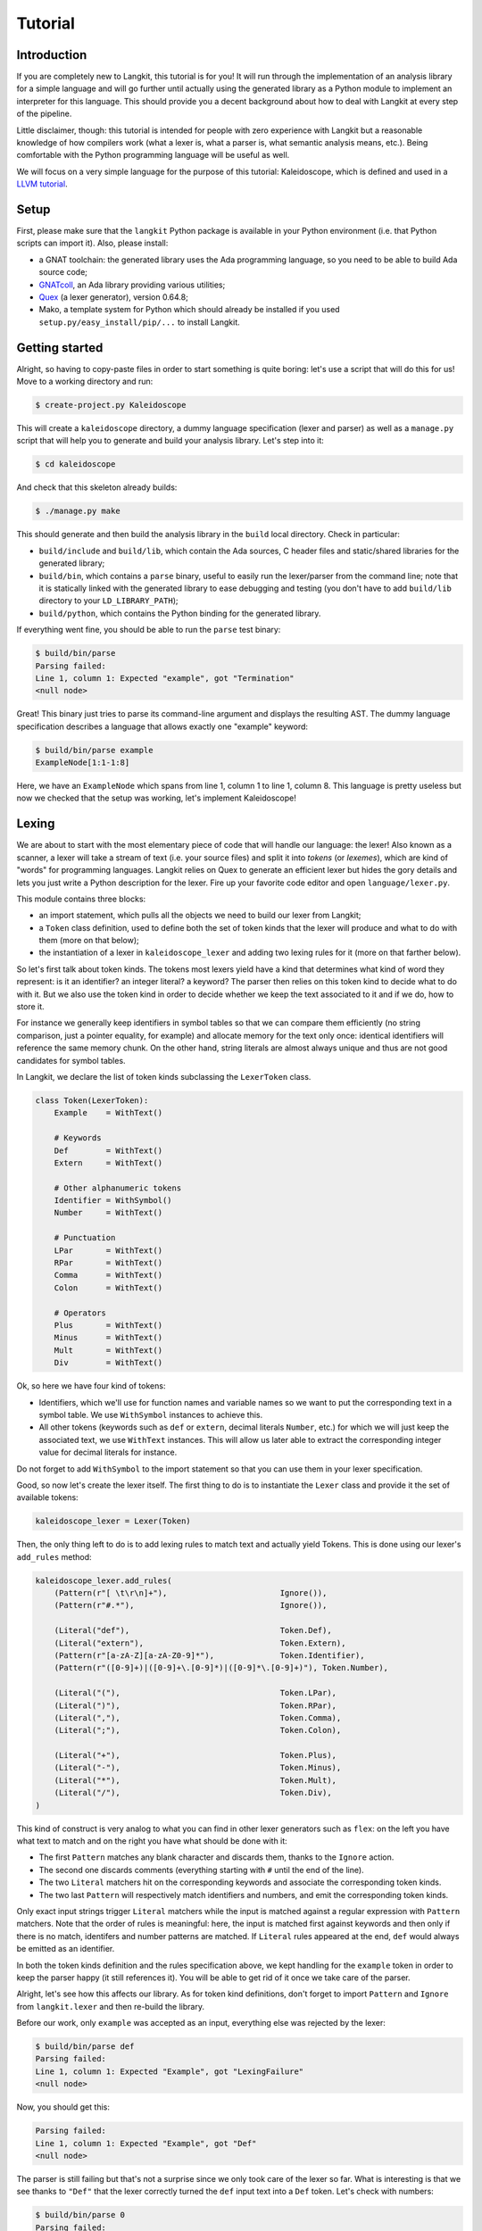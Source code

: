 ********
Tutorial
********


Introduction
============

If you are completely new to Langkit, this tutorial is for you! It will run
through the implementation of an analysis library for a simple language and
will go further until actually using the generated library as a Python module
to implement an interpreter for this language. This should provide you a decent
background about how to deal with Langkit at every step of the pipeline.

Little disclaimer, though: this tutorial is intended for people with zero
experience with Langkit but a reasonable knowledge of how compilers work (what
a lexer is, what a parser is, what semantic analysis means, etc.). Being
comfortable with the Python programming language will be useful as well.

We will focus on a very simple language for the purpose of this tutorial:
Kaleidoscope, which is defined and used in a `LLVM tutorial
<http://llvm.org/docs/tutorial/index.html>`_.


Setup
=====

First, please make sure that the ``langkit`` Python package is available in
your Python environment (i.e. that Python scripts can import it). Also, please
install:

* a GNAT toolchain: the generated library uses the Ada programming language, so
  you need to be able to build Ada source code;

* `GNATcoll <http://docs.adacore.com/gnatcoll-docs/>`_, an Ada library
  providing various utilities;

* `Quex <http://sourceforge.net/projects/quex/files/HISTORY/0.64/>`_ (a lexer
  generator), version 0.64.8;

* Mako, a template system for Python which should already be installed if you
  used ``setup.py/easy_install/pip/...`` to install Langkit.


Getting started
===============

Alright, so having to copy-paste files in order to start something is quite
boring: let's use a script that will do this for us! Move to a working
directory and run:

.. code-block:: text

    $ create-project.py Kaleidoscope

This will create a ``kaleidoscope`` directory, a dummy language specification
(lexer and parser) as well as a ``manage.py`` script that will help you to
generate and build your analysis library. Let's step into it:

.. code-block:: text

    $ cd kaleidoscope

And check that this skeleton already builds:

.. code-block:: text

    $ ./manage.py make

This should generate and then build the analysis library in the ``build`` local
directory. Check in particular:

* ``build/include`` and ``build/lib``, which contain the Ada sources, C header
  files and static/shared libraries for the generated library;

* ``build/bin``, which contains a ``parse`` binary, useful to easily run the
  lexer/parser from the command line; note that it is statically linked with
  the generated library to ease debugging and testing (you don't have to add
  ``build/lib`` directory to your ``LD_LIBRARY_PATH``);

* ``build/python``, which contains the Python binding for the generated
  library.

If everything went fine, you should be able to run the ``parse`` test binary:

.. code-block:: text

    $ build/bin/parse
    Parsing failed:
    Line 1, column 1: Expected "example", got "Termination"
    <null node>

Great! This binary just tries to parse its command-line argument and displays
the resulting AST. The dummy language specification describes a language that
allows exactly one "example" keyword:

.. code-block:: text

    $ build/bin/parse example
    ExampleNode[1:1-1:8]

Here, we have an ``ExampleNode`` which spans from line 1, column 1 to line 1,
column 8.  This language is pretty useless but now we checked that the setup
was working, let's implement Kaleidoscope!


Lexing
======

We are about to start with the most elementary piece of code that will handle
our language: the lexer!  Also known as a scanner, a lexer will take a stream
of text (i.e.  your source files) and split it into *tokens* (or *lexemes*),
which are kind of "words" for programming languages. Langkit relies on Quex to
generate an efficient lexer but hides the gory details and lets you just
write a Python description for the lexer. Fire up your favorite code editor and
open ``language/lexer.py``.

This module contains three blocks:

* an import statement, which pulls all the objects we need to build our lexer
  from Langkit;

* a ``Token`` class definition, used to define both the set of token kinds that
  the lexer will produce and what to do with them (more on that below);

* the instantiation of a lexer in ``kaleidoscope_lexer`` and adding two lexing
  rules for it (more on that farther below).

So let's first talk about token kinds. The tokens most lexers yield have a kind
that determines what kind of word they represent: is it an identifier? an
integer literal? a keyword? The parser then relies on this token kind to decide
what to do with it. But we also use the token kind in order to decide whether
we keep the text associated to it and if we do, how to store it.

For instance we generally keep identifiers in symbol tables so that we can
compare them efficiently (no string comparison, just a pointer equality, for
example) and allocate memory for the text only once: identical identifiers will
reference the same memory chunk. On the other hand, string literals are almost
always unique and thus are not good candidates for symbol tables.

In Langkit, we declare the list of token kinds subclassing the ``LexerToken``
class.

.. code-block:: python

    class Token(LexerToken):
        Example    = WithText()

        # Keywords
        Def        = WithText()
        Extern     = WithText()

        # Other alphanumeric tokens
        Identifier = WithSymbol()
        Number     = WithText()

        # Punctuation
        LPar       = WithText()
        RPar       = WithText()
        Comma      = WithText()
        Colon      = WithText()

        # Operators
        Plus       = WithText()
        Minus      = WithText()
        Mult       = WithText()
        Div        = WithText()

Ok, so here we have four kind of tokens:

* Identifiers, which we'll use for function names and variable names so we want
  to put the corresponding text in a symbol table. We use ``WithSymbol``
  instances to achieve this.

* All other tokens (keywords such as ``def`` or ``extern``, decimal literals
  ``Number``, etc.) for which we will just keep the associated text, we use
  ``WithText`` instances. This will allow us later able to extract the
  corresponding integer value for decimal literals for instance.

Do not forget to add ``WithSymbol`` to the import statement so that you can use
them in your lexer specification.

Good, so now let's create the lexer itself.  The first thing to do is to
instantiate the ``Lexer`` class and provide it the set of available tokens:

.. code-block:: python

    kaleidoscope_lexer = Lexer(Token)

Then, the only thing left to do is to add lexing rules to match text and
actually yield Tokens. This is done using our lexer's ``add_rules`` method:

.. code-block:: python

    kaleidoscope_lexer.add_rules(
        (Pattern(r"[ \t\r\n]+"),                        Ignore()),
        (Pattern(r"#.*"),                               Ignore()),

        (Literal("def"),                                Token.Def),
        (Literal("extern"),                             Token.Extern),
        (Pattern(r"[a-zA-Z][a-zA-Z0-9]*"),              Token.Identifier),
        (Pattern(r"([0-9]+)|([0-9]+\.[0-9]*)|([0-9]*\.[0-9]+)"), Token.Number),

        (Literal("("),                                  Token.LPar),
        (Literal(")"),                                  Token.RPar),
        (Literal(","),                                  Token.Comma),
        (Literal(";"),                                  Token.Colon),

        (Literal("+"),                                  Token.Plus),
        (Literal("-"),                                  Token.Minus),
        (Literal("*"),                                  Token.Mult),
        (Literal("/"),                                  Token.Div),
    )

This kind of construct is very analog to what you can find in other lexer
generators such as ``flex``: on the left you have what text to match and on the
right you have what should be done with it:

* The first ``Pattern`` matches any blank character and discards them, thanks
  to the ``Ignore`` action.

* The second one discards comments (everything starting with ``#`` until the
  end of the line).

* The two ``Literal`` matchers hit on the corresponding keywords and associate
  the corresponding token kinds.

* The two last ``Pattern`` will respectively match identifiers and numbers, and
  emit the corresponding token kinds.

Only exact input strings trigger ``Literal`` matchers while the input is
matched against a regular expression with ``Pattern`` matchers. Note that the
order of rules is meaningful: here, the input is matched first against keywords
and then only if there is no match, identifers and number patterns are matched.
If ``Literal`` rules appeared at the end, ``def`` would always be emitted
as an identifier.

In both the token kinds definition and the rules specification above, we kept
handling for the ``example`` token in order to keep the parser happy (it still
references it). You will be able to get rid of it once we take care of the
parser.

Alright, let's see how this affects our library. As for token kind definitions,
don't forget to import ``Pattern`` and ``Ignore`` from ``langkit.lexer`` and
then re-build the library.

Before our work, only ``example`` was accepted as an input, everything else was
rejected by the lexer:

.. code-block:: text

    $ build/bin/parse def
    Parsing failed:
    Line 1, column 1: Expected "Example", got "LexingFailure"
    <null node>

Now, you should get this:

.. code-block:: text

    Parsing failed:
    Line 1, column 1: Expected "Example", got "Def"
    <null node>

The parser is still failing but that's not a surprise since we only took care
of the lexer so far. What is interesting is that we see thanks to ``"Def"``
that the lexer correctly turned the ``def`` input text into a ``Def`` token.
Let's check with numbers:

.. code-block:: text

    $ build/bin/parse 0
    Parsing failed:
    Line 1, column 1: Expected "Example", got "Number"
    <null node>

Looking good! Lexing seems to work, so let's get the parser working.


AST and Parsing
===============

The job of parsers is to turn a stream of tokens into an AST (Abstract Syntax
Tree), which is a representation of the source code making analysis easier. Our
next task will be to actually define how our AST will look like so that the
parser will know what to create.

Take your code editor, open ``language/parser.py`` and replace the
``ExampleNode`` class definition with the following ones:

.. code-block:: python

    class Function(KaleidoscopeNode):
        proto = Field()
        body  = Field()

    class ExternDecl(KaleidoscopeNode):
        proto = Field()

    class Prototype(KaleidoscopeNode):
        name = Field()
        args = Field()

    @abstract
    class Expr(KaleidoscopeNode):
        pass

    class Number(Expr):
        value = Field()

    class Identifier(Expr):
        name = Field()

    class Operator(EnumType):
        alternatives = ['plus', 'minus', 'mult', 'div']

    class BinaryExpr(Expr):
        lhs = Field()
        op = Field()
        rhs = Field()

    class CallExpr(Expr):
        callee = Field()
        args = Field()

As usual, new code comes with its new dependencies: also complete the
``langkit.dsl`` import statement with ``abstract``, ``EnumType`` and ``Field``.

Each class definition is a way to declare how a particular AST node will look.
Think of it as a kind of structure: here the ``Function`` AST node has two
fields: ``proto`` and ``body``. Note that unlike most AST declarations out
there, we did not associate types to the fields: this is expected as we will
see later.

Some AST nodes can have multiple forms: for instance, an expression can be
a number or a binary operation (addition, subtraction, etc.) and in each case
we need to store different information in them: in the former we just need the
number value whereas in binary operations we need both members of the additions
(``lhs`` and ``rhs`` in the ``BinaryExpr`` class definition above) and the kind
of operation (``op`` above). The strategy compiler writers sometimes adopt is
to use inheritance (as in `OOP
<https://en.wikipedia.org/wiki/Object-oriented_programming>`_) in order to
describe such AST nodes: there is an abstract ``Expr`` class while the
``Number`` and ``BinaryExpr`` are concrete classes deriving from it.

This is exactly the approach that Langkit uses: all "root" AST nodes derive
from the ``KaleidoscopeNode`` class, and you can create abstract classes (using
the ``abstract`` class decorator) to create a hierarchy of node types.

Careful readers may also have spotted something else: the ``Operator``
enumeration type. We use an enumeration type in order to store in the most
simple way what kind of operation a ``BinaryExpr`` represents. As you can see,
creating an enumeration type is very easy: just subclass ``EnumType`` and set
the ``alternatives`` field to a sequence of strings that will serve as
identifiers for the enumeration values (also called *enumerators*).

Fine, we have our data structures so now we shall use them! In order to create
a parser, Langkit requires you to describe a grammar, hence the ``Grammar``
instantiation already present in ``parser.py``. Basically, the only thing you
have to do with a grammar is to add *rules* to it: a rule is a kind of
sub-parser, in that it describes how to turn a stream of token into an AST.
Rules can reference each other recursively: an expression can be a binary
operator, but a binary operator is itself composed of expressions! And in order
to let the parser know how to start parsing you have to specify an entry rule:
this is the ``main_rule_name`` field of the grammar (currently set to
``'main_rule'``).

Langkit generates recursive descent parsers using `parser combinators
<https://en.wikipedia.org/wiki/Parser_combinator>`_. Here are a few fictive
examples:

* ``'def'`` matches exactly one ``def`` token;
* ``Def('def', Tok(Token.Identifier))`` matches a ``def`` token followed by an
  identifier token, creating a ``Def`` node.
* ``Or('def', 'extern')`` matches either a ``def`` keyword, either a ``extern``
  one (no more, no less).

The basic idea is that you use the callables Langkit provides (``Tok``, ``Or``,
etc. from the ``langkit.parsers`` module) in order to compose in a quite
natural way what rules can match. Let's move forward with a real world example:
Kaleidoscope! Each chunk of code below appears as a keyword argument of the
``add_rules`` method invocation (you can remove the previous ``main_rule``
one). But first, let's add a shortcut for our grammar instance:

.. code-block:: python

    G = kaleidoscope_grammar

Now, redefine the ``main_rule`` parsing rule:

.. code-block:: python

    main_rule=List(Pick(Or(G.extern_decl, G.function, G.expr), ';')),

``G.external_decl`` references the parsing rule called ``external_decl``.  It
does not exist yet, but Langkit allows such forward references anyway so that
rules can reference themselves in a recursive fashion.

So what this rule matches is a list in which elements can be either external
declarations, function definitions or expressions, each one followed by a
colon.

.. code-block:: python

    extern_decl=ExternDecl('extern', G.prototype),

This one is interesting: inside the parens, we matches the ``extern`` keyword
followed by what the ``prototype`` rule matches. Then, thanks to the
``ExternDecl`` call, we take the content we matched and create an
``ExternDecl`` AST node to hold the result.

... but how is that possible? We saw above that ``ExternDecl`` has only one
field, whereas the call matched two items. The trick is that by default, mere
tokens are discarded.  Once it's discarded, the only thing left is what
``prototype`` matched, and so there is exactly one result to put in
``ExternDecl``.

.. code-block:: python

    function=Function('def', G.prototype, G.expr),

We have here a pattern that is very similar to ``extern_decl``, except that the
AST node constructor has two non-discarded results: ``prototype`` and ``expr``.
This is fortunate, as the ``Function`` node requires two fields.

.. code-block:: python

    prototype=Prototype(G.identifier, '(',
                        List(G.identifier, sep=',', empty_valid=True),
                        ')'),

The only new bit in this rule is how the ``List`` combinator is used: last
time, it had only one parameter: a sub-parser to specify how to match
individual list elements. Here, we also have a ``sep`` argument to specify that
a comma token must be present between each list item and the ``empty_valid``
argument tells ``List`` that it is valid for the parsed list to be empty (it's
not allowed by default).

So our argument list has commas to separate arguments and we may have functions
that take no argument.

.. code-block:: python

    expr=Or(
        Pick('(', G.expr, ')'),
        BinaryExpr(G.expr,
            Or(Enum('+', Operator('plus')),
               Enum('-', Operator('minus'))),
            G.prod_expr
        ),
        G.prod_expr,
    ),

Let's dive into the richest grammatical element of Kaleidoscope: expressions!
An expression can be either:

* A sub-expression nested in parenthesis, to give users more control over how
  associativity works. Note that we used here the ``Pick`` parser to parse
  parens while only returning the AST node that ``G.expr`` yields.

* Two sub-expressions with an operator in the middle, building a binary
  expression. This shows how we can turn tokens into enumerators:

  .. code-block:: python

      Enum('+', Operator('plus'))

  This matches a ``+`` token (``Plus`` in our lexer definition) and yields the
  ``plus`` enumerator from the ``Operator`` enumeration type.

* The ``prod_expr`` kind of expression: see below.

.. code-block:: python

    prod_expr=Or(
        BinaryExpr(G.prod_expr,
            Or(Enum('*', Operator('mult')),
               Enum('/', Operator('div'))),
            G.call_or_single
        ),
        G.call_or_single,
    ),

This parsing rule is very similar to ``expr``: except for the parents
sub-rule, the difference lies in which operators are allowed there: ``expr``
allowed only sums (plus and minus) whereas this one allows only products
(multiplication and division). ``expr`` references itself everywhere except for
the right-hand-side of binary operations and the "forward" sub-parser: it
references the ``prod_expr`` rule instead. On the other hand, ``prod_expr``
references itself everywhere with the same exceptions.  This layering pattern
is used to deal with associativity in the parser: going into details of parsing
methods is not the purpose of this tutorial but fortunately there are many
articles that explain `how this works
<https://www.google.fr/search?q=recursive+descent+parser+associativity>`_ (just
remember that: yes, Langkit handles left recursivity!).

.. code-block:: python

    call_or_single=Or(
        CallExpr(G.identifier, '(',
                 List(G.expr, sep=',', empty_valid=True),
                 ')'),
        G.identifier,
        G.number,
    ),

Well, this time there is nothing new. Moving on to the two last rules...

.. code-block:: python

    identifier=Tok(Token.Identifier, keep=True) ^ Identifier,
    number=Tok(Token.Number, keep=True) ^ Number,

Until now, the parsing rules we wrote only used string literals to match
tokens. While this works for things like keywords, operators or punctuation, we
cannot match a token kind with no specific text associated this way and
besides, here we need to *keep* the text associated to the tokens. So these
rules use instead the ``Tok`` combinator, which takes a token from your
``language.lexer.Token`` class (don't forget to import it!) and which has a
``keep`` argument that enables us to keep the token so that transform operators
can store them in our AST... which is what both rules do right after the
``Tok`` returns.

Until now, we completely put aside types in the AST: fields were declared
without associated types. However, in order to generate the library, someone
*has* to take care of assigning definite type to them. Langkit uses for that a
`type inference <https://en.wikipedia.org/wiki/Type_inference>`_ algorithm
that deduces types automatically from how AST nodes are used in the grammar.
For instance, doing the following (fictive example):

.. code-block:: python

    Enum('sometok', SomeEnumeration('someval')) ^ SomeNode

Then the typer will know that the type of the SomeNode's only field is the
``SomeEnumeration`` type.

Our grammar is complete, for a very simple version of the Kaleidoscope
language! If you have dealt with Yacc-like grammars before, I'm sure you'll
find this quite concise, especially considering that it covers both parsing and
AST building.

Let's check with basic examples if the parser works as expected. First, we have
to launch another build and then run ``parse`` on some code:

.. code-block:: text

    $ ./manage.py make
    [... snipped...]

    $ build/bin/parse 'extern foo(a); def bar(a, b) a * foo(a + 1);'
    KaleidoscopeNodeList[1:1-1:45]
    |  ExternDecl[1:1-1:14]
    |  |proto:
    |  |  Prototype[1:8-1:14]
    |  |  |name:
    |  |  |  Identifier[1:8-1:11]
    |  |  |  |name: foo
    |  |  |args:
    |  |  |  IdentifierList[1:12-1:13]
    |  |  |  |  Identifier[1:12-1:13]
    |  |  |  |  |name: a
    |  FunctionNode[1:16-1:44]
    |  |proto:
    |  |  Prototype[1:20-1:29]
    |  |  |name:
    |  |  |  Identifier[1:20-1:23]
    |  |  |  |name: bar
    |  |  |args:
    |  |  |  IdentifierList[1:24-1:28]
    |  |  |  |  Identifier[1:24-1:25]
    |  |  |  |  |name: a
    |  |  |  |  Identifier[1:27-1:28]
    |  |  |  |  |name: b
    |  |body:
    |  |  BinaryExpr[1:30-1:44]
    |  |  |lhs:
    |  |  |  Identifier[1:30-1:31]
    |  |  |  |name: a
    |  |  |op: mult
    |  |  |rhs:
    |  |  |  CallExpr[1:34-1:44]
    |  |  |  |callee:
    |  |  |  |  Identifier[1:34-1:37]
    |  |  |  |  |name: foo
    |  |  |  |args:
    |  |  |  |  ExprList[1:38-1:43]
    |  |  |  |  |  BinaryExpr[1:38-1:43]
    |  |  |  |  |  |lhs:
    |  |  |  |  |  |  Identifier[1:38-1:39]
    |  |  |  |  |  |  |name: a
    |  |  |  |  |  |op: plus
    |  |  |  |  |  |rhs:
    |  |  |  |  |  |  Number[1:42-1:43]
    |  |  |  |  |  |  |value: 1


Yay! What a pretty AST! Here's also a very useful tip for grammar development:
it's possible to run ``parse`` on rules that are not the main ones. For
instance, imagine we want to test only the ``expr`` parsing rule: you just
have to use the ``-r`` argument to specify that we want the parser to start
with it:

.. code-block:: text

    $ build/bin/parse -r expr '1 + 2'
    BinaryExpr[1:1-1:6]
    | lhs:
    | | Number[1:1-1:2]
    | | | value: 1
    | op: plus
    | rhs:
    | | Number[1:5-1:6]
    | | | value: 2

So we have our analysis library: there's nothing more we can do right now to
enhance it, but on the other hand we can already use it to parse code and get
AST's.


Using the generated library's Python API
========================================

The previous steps of this tutorial led us to generate an analysis library for
the Kaleidoscope language. That's cool, but what would be even cooler would be
to use this library. So what about writing an interpreter for Kaleidoscope
code?

Kaleidoscope interpreter
------------------------

At the moment, the generated library uses the Ada programming language and its
API isn't stable yet. However, it also exposes a C API and a Python one on the
top of it. Let's use the Python API for now as it's more concise, handier and
likely more stable. Besides, using the Python API makes it really easy to
experiment since you have an interactive interpreter. So, considering you
successfully built the library with the Kaleidoscope parser and lexer, make
sure the ``build/lib/langkit_support.relocatable`` and the
``build/lib/libkaleidoscopelang.relocatable`` directories is in your
``LD_LIBRARY_PATH`` (on most Unix, ``DYLD_FALLBACK_LIBRARY_PATH`` on Darwin,
adapt for Windows) and that the ``build/python/libkaleidoscopelang.py`` is
reachable from Python (add ``build/python`` in your ``PYTHONPATH`` environment
variable).

Alright, so the first thing to do with the Python API is to import the
``libkaleidoscopelang`` module and instantiate an analysis context from it:

.. code-block:: python

    import libkaleidoscopelang as lkl
    ctx = lkl.AnalysisContext()

Then, we can parse code in order to yield ``AnalysisUnit`` objects, which
contain the AST. There are two ways to parse code: parse from a file or parse
from a buffer (i.e. a string value):

.. code-block:: python

    # Parse code from the 'foo.kal' file.
    unit_1 = ctx.get_from_file('foo.kal')

    # Parse code from a buffer as if it came from the 'foo.kal' file.
    unit_2 = ctx.get_from_buffer('foo.kal', 'def foo(a, b) a + b;')

.. todo::

    When diagnostics bindings in Python will become more convenient (useful
    __repr__ and __str__), talk about them.

The AST is reachable thanks to the ``root`` attribute in analysis units: you
can then browse the AST nodes programmatically:

.. code-block:: python

    # Get the root AST node.
    print unit_2.root
    # <KaleidoscopeNodeList 1:1-1:21>

    unit_2.root.dump()
    # <KaleidoscopeNodeList>
    # |item 0:
    # |  <FunctionNode>
    # |  |proto:
    # ...

    print unit_2.root[0]
    # <FunctionNode 1:1-1:20>

    print list(unit_2.root[0].iter_fields())
    # [(u'proto', <Prototype 1:5-1:14>),
    #  (u'body', <BinaryExpr 1:15-1:20>)]

    print list(unit_2.root[0].f_body)
    # <BinaryExpr 1:15-1:20>

Note how names for AST node fields got a ``f_`` prefix: this is used to
distinguish AST node fields from generic AST node attributes and methods, such
as ``iter_fields`` or ``sloc_range``. Similarly, the ``Function`` AST type was
renamed as ``FunctionNode`` so that the name does not clash with the
``function`` keyword in Ada in the generated library.

You are kindly invited to either skim through the generated Python module or
use the ``help(...)`` built-in in order to discover how you can explore trees.

Alright, let's start the interpreter, now! First, let's declare an
``Interpreter`` class and an ``ExecutionError`` exception:

.. code-block:: python

    class ExecutionError(Exception):
        def __init__(self, sloc_range, message):
            self.sloc_range = sloc_range
            self.message = message


    class Interpreter(object):
        def __init__(self):
            # Mapping: function name -> FunctionNode instance
            self.functions = {}

        def execute(self, ast):
            pass # TODO

        def evaluate(self, node, env=None):
            pass # TODO

Our interpreter will raise an ``ExecutionError`` each time the Kaleidoscope
program does something wrong. In order to execute a script, one has to
instantiate the ``Interpreter`` class and to invoke its ``execute`` method
passing it the parsed AST. Then, evaluating any expression is easy: just invoke
the ``evaluate`` method passing it an ``Expr`` instance.

Our top-level code looks like this:

.. code-block:: python

    def print_error(filename, sloc_range, message):
        line = sloc_range.start.line
        column = sloc_range.start.column
        print >> sys.stderr, 'In {}, line {}:'.format(filename, line)
        with open(filename) as f:
            # Get the corresponding line in the source file and display it
            for _ in range(sloc_range.start.line - 1):
                f.readline()
            print >> sys.stderr, '  {}'.format(f.readline().rstrip())
            print >> sys.stderr, '  {}^'.format(' ' * (column - 1))
        print >> sys.stderr, 'Error: {}'.format(message)


    def execute(filename):
        ctx = lkl.AnalysisContext()
        unit = ctx.get_from_file(filename)
        if unit.diagnostics:
            for diag in unit.diagnostics:
                print_error(filename, diag.sloc_range, diag.message)
            sys.exit(1)
        try:
            Interpreter().execute(unit.root)
        except ExecutionError as exc:
            print_error(filename, exc.sloc_range, exc.message)
            sys.exit(1)

Call ``execute`` with a filename and it will:

1. parse the corresponding script;
2. print any lexing/parsing error (and exit if there are errors);
3. interpret it (and print messages from execution errors).

The ``print_error`` function is a fancy helper to nicely show the user where
the error occurred. Now that the framework is ready, let's implement the
important bits in ``Interpreter``:

.. code-block:: python

    # Method for the Interpreter class
    def execute(self, ast):
        assert isinstance(ast, lkl.KaleidoscopeNodeList)
        for node in ast:
            if isinstance(node, lkl.FunctionNode):
                self.functions[node.f_proto.f_name.f_name.text] = node

            elif isinstance(node, lkl.ExternDecl):
                raise ExecutionError(
                    node.sloc_range,
                    'External declarations are not supported'
                )

            elif isinstance(node, lkl.Expr):
                print self.evaluate(node)

            else:
                # There should be no other kind of node at top-level
                assert False

Nothing really surprising here: we browse all top-level grammatical elements
and take different decisions based on their kind: we register functions,
evaluate expressions and complain when coming across anything else (i.e.
external declarations: given our grammar, it should not be possible to get
another kind of node).

Also note how we access text from tokens: ``node.f_proto.f_name.f_name`` is a
``libkaleidoscope.Token`` instance, and its text is available through the
``text`` attribute. Our AST does not contain any, but if you had tokens without
text (remember, it's the lexer declaration that decides whether we keep text or
not for each specific token), the ``text`` attribute would return ``None``
instead.

Now comes the last bit: expression evaluation.

.. code-block:: python

    # Method for the Interpreter class
    def evaluate(self, node, env=None):
        if env is None:
            env = {}

        if isinstance(node, lkl.Number):
            return float(node.f_value.text)

        elif isinstance(node, lkl.Identifier):
            try:
                return env[node.f_name.text]
            except KeyError:
                raise ExecutionError(
                    node.sloc_range,
                    'Unknown identifier: {}'.format(node.f_name.text)
                )

This first chunk introduces how we deal with "environments" (i.e. how we
associate values to identifiers). ``evaluate`` takes an optional parameter
which is used to provide an environment to evaluate the expression. If the
expression is allowed to reference the ``a`` variable, which contains ``1.0``,
then ``env`` will be ``{'a': 1.0}``.

Let's continue: first add the following declaration to the ``Interpreter``
class:

.. code-block:: python

    # Mapping: enumerators for the Operator type -> callables to perform the
    # operations themselves.
    BINOPS = {'plus':  lambda x, y: x + y,
              'minus': lambda x, y: x - y,
              'mult':  lambda x, y: x * y,
              'div':   lambda x, y: x / y}

Now, we can easily evaluate binary operations. Get back to the ``evaluate``
method definition and complete it with:

.. code-block:: python

        elif isinstance(node, lkl.BinaryExpr):
            lhs = self.evaluate(node.f_lhs, env)
            rhs = self.evaluate(node.f_rhs, env)
            return self.BINOPS[node.f_op](lhs, rhs)

Yep: in the Python API, enumerators appear as strings. It's the better tradeoff
we found so far to write concise code while avoiding name clashes: this works
well even if multiple enumeration types have homonym enumerators.

And finally, the very last bit: function calls!

.. code-block:: python

        elif isinstance(node, lkl.CallExpr):
            name = node.f_callee.f_name.text
            try:
                func = self.functions[name]
            except KeyError:
                raise ExecutionError(
                    node.f_callee.sloc_range,
                    'No such function: "{}"'.format(name)
                )
            formals = func.f_proto.f_args
            actuals = node.f_args

            # Check that the call is consistent with the function prototype
            if len(formals) != len(actuals):
                raise ExecutionError(
                    node.sloc_range,
                    '"{}" expects {} arguments, but got {} ones'.format(
                        node.f_callee.f_name.text,
                        len(formals), len(actuals)
                    )
                )

            # Evaluate arguments and then evaluate the call itself
            new_env = {f.f_name.text: self.evaluate(a, env)
                       for f, a in zip(formals, actuals)}
            result = self.evaluate(func.f_body, new_env)
            return result

        else:
            # There should be no other kind of node in expressions
            assert False

Here we are! Let's try this interpreter on some "real-world" Kaleidoscope code:

.. code-block:: text

    def add(a, b)
      a + b;

    def sub(a, b)
      a - b;

    1;
    add(1, 2);
    add(1, sub(2, 3));

    meh();

Save this to a ``foo.kal`` file, for instance, and run the interpreter:

.. code-block:: text

    $ python kalrun.py foo.kal
    1.0
    3.0
    0.0
    In foo.kal, line 11:
      meh()
      ^
    Error: No such function: "meh"

Congratulations, you wrote an interpreter with Langkit! Enhancing the lexer,
the parser and the interpreter to handle fancy language constructs such as
conditionals, more data types or variables is left as an exercise for the
readers! ;-)

.. todo::

    When the sub-parsers are exposed in the C and Python APIs, write the last
    part to evaluate random expressions (not just standalone scripts).

Kaleidoscope IDE support
------------------------

.. todo::

    When we can use trivia as well as semantic requests from the Python API,
    write some example on, for instance, support for Kaleidoscope in GPS
    (highlighting, blocks, cross-references).
